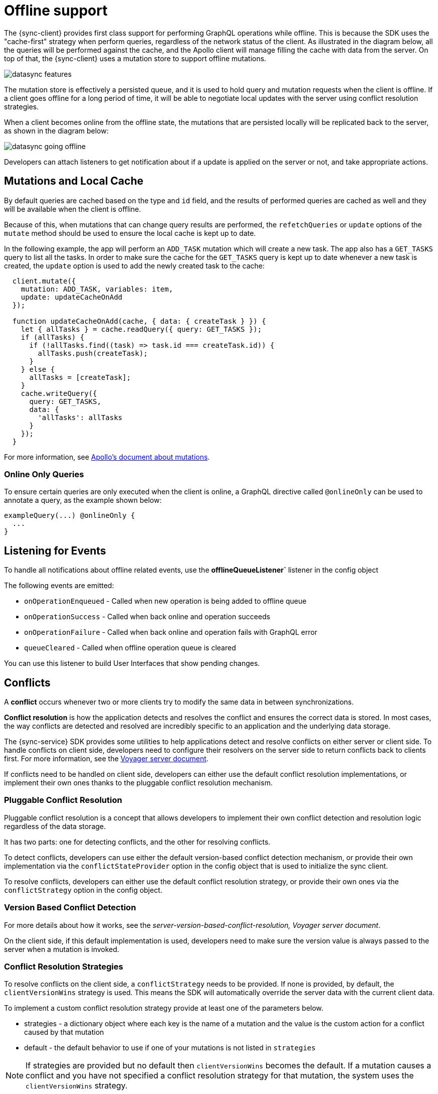 = Offline support

The {sync-client} provides first class support for performing GraphQL operations while offline. This is because the SDK uses the "cache-first" strategy when perform queries, regardless of the network status of the client. As illustrated in the diagram below, all the queries will be performed against the cache, and the Apollo client will manage filling the cache with data from the server. On top of that, the {sync-client} uses a mutation store to support offline mutations.

image::datasync-features.png[]

The mutation store is effectively a persisted queue, and it is used to hold query and mutation requests when the client is offline. If a client goes offline for a long period of time, it will be able to negotiate local updates with the server using conflict resolution strategies.

When a client becomes online from the offline state, the mutations that are persisted locally will be replicated back to the server, as shown in the diagram below:

image::datasync-going_offline.png[]

Developers can attach listeners to get notification about if a update is applied on the server or not, and take appropriate actions.

== Mutations and Local Cache

By default queries are cached based on the type and `id` field, and the results of performed queries are cached as well and they will be available when the client is offline.

Because of this, when mutations that can change query results are performed, the `refetchQueries` or `update` options of the `mutate` method should be used to ensure the local cache is kept up to date.

In the following example, the app will perform an `ADD_TASK` mutation which will create a new task. The app also has a `GET_TASKS` query to list all the tasks. In order to make sure the cache for the `GET_TASKS` query is kept up to date whenever a new task is created, the `update` option is used to add the newly created task to the cache:

[source, javascript]
----
  client.mutate({
    mutation: ADD_TASK, variables: item,
    update: updateCacheOnAdd
  });

  function updateCacheOnAdd(cache, { data: { createTask } }) {
    let { allTasks } = cache.readQuery({ query: GET_TASKS });
    if (allTasks) {
      if (!allTasks.find((task) => task.id === createTask.id)) {
        allTasks.push(createTask);
      }
    } else {
      allTasks = [createTask];
    }
    cache.writeQuery({
      query: GET_TASKS,
      data: {
        'allTasks': allTasks
      }
    });
  }
----

For more information, see link:https://www.apollographql.com/docs/react/essentials/mutations.html#props[Apollo's document about mutations].

=== Online Only Queries

To ensure certain queries are only executed when the client is online, a GraphQL directive called `@onlineOnly` can be used to annotate a query, as the example shown below:

[source, graphql]
----
exampleQuery(...) @onlineOnly {
  ...
}
----

[#sync-client-offline-queue-listener]
== Listening for Events

To handle all notifications about offline related events, use the *offlineQueueListener`* listener in the config object

The following events are emitted:

* `onOperationEnqueued` - Called when new operation is being added to offline queue
* `onOperationSuccess` - Called when back online and operation succeeds
* `onOperationFailure` - Called when back online and operation fails with GraphQL error
* `queueCleared` - Called when offline operation queue is cleared

You can use this listener to build User Interfaces that show pending changes.

//TODO: code example

== Conflicts

A *conflict* occurs whenever two or more clients try to modify the same data in between synchronizations.

*Conflict resolution* is how the application detects and resolves the conflict and ensures the correct data is stored. In most cases, the way conflicts are detected and resolved are incredibly specific to an application and the underlying data storage.

The {sync-service} SDK provides some utilities to help applications detect and resolve conflicts on either server or client side. To handle conflicts on client side, developers need to configure their resolvers on the server side to return conflicts back to clients first. For more information, see the <<#sync-server-offline-and-conflict, Voyager server document>>.

If conflicts need to be handled on client side, developers can either use the default conflict resolution implementations, or implement their own ones thanks to the pluggable conflict resolution mechanism.

=== Pluggable Conflict Resolution

Pluggable conflict resolution is a concept that allows developers to implement their own conflict detection and resolution logic regardless of the data storage.

It has two parts: one for detecting conflicts, and the other for resolving conflicts.

To detect conflicts, developers can use either the default version-based conflict detection mechanism, or provide their own implementation via the `conflictStateProvider` option in the config object that is used to initialize the sync client.

To resolve conflicts, developers can either use the default conflict resolution strategy, or provide their own ones via the `conflictStrategy` option in the config object.

//TODO: link to API doc

=== Version Based Conflict Detection

For more details about how it works, see the _server-version-based-conflict-resolution, Voyager server document_.

On the client side, if this default implementation is used, developers need to make sure the version value is always passed to the server when a mutation is invoked.

//TODO: code example

=== Conflict Resolution Strategies

To resolve conflicts on the client side, a `conflictStrategy` needs to be provided. If none is provided, by default, the `clientVersionWins` strategy is used. This means the SDK will automatically override the server data with the current client data.

To implement a custom conflict resolution strategy provide at least one of the parameters below.

* strategies - a dictionary object where each key is the name of a mutation and the value is the custom action for a conflict caused by that mutation
* default - the default behavior to use if one of your mutations is not listed in `strategies`

NOTE: If strategies are provided but no default then `clientVersionWins` becomes the default.
If a mutation causes a conflict and you have not specified a conflict resolution strategy for that mutation, the system uses the `clientVersionWins` strategy.

For example:

[source,javascript]
----

//define a custom conflict resolver
let updateTaskConflictResolver = (serverData, clientData) => {
    ...
    return Object.assign(serverData, clientData);
};

let deleteTaskConflictResolver = (serverData, clientData) => {
    ...
    return serverData;
}

//define a default where the clientData is used
let defaultConflictResolver = (serverData, clientData) => {
    return clientData
}

//pass it to the config object
let config = {
...
  conflictStrategy: {
    strategies: {
      "TaskUpdated": updateTaskConflictResolver,
      "TaskDeleted": deleteTaskConflictResolver
    },
    default: defaultConflictResolver
  }
...
}
----

NOTE: Client strategy is ignored when conflicts are resolved on the server.

=== Listening to Conflicts

Developers can supply their own `conflictListener` implementation to get notifications about conflicts:

[source,javascript]
----
let config = {
...
  conflictListener: {
    conflictOccurred: function(operationName, resolvedData, server, client) {
      console.log(`data: ${JSON.stringify(resolvedData)}, server: ${JSON.stringify(server)} client: ${JSON.stringify(client)} `);
    }
  }
...
}
----
